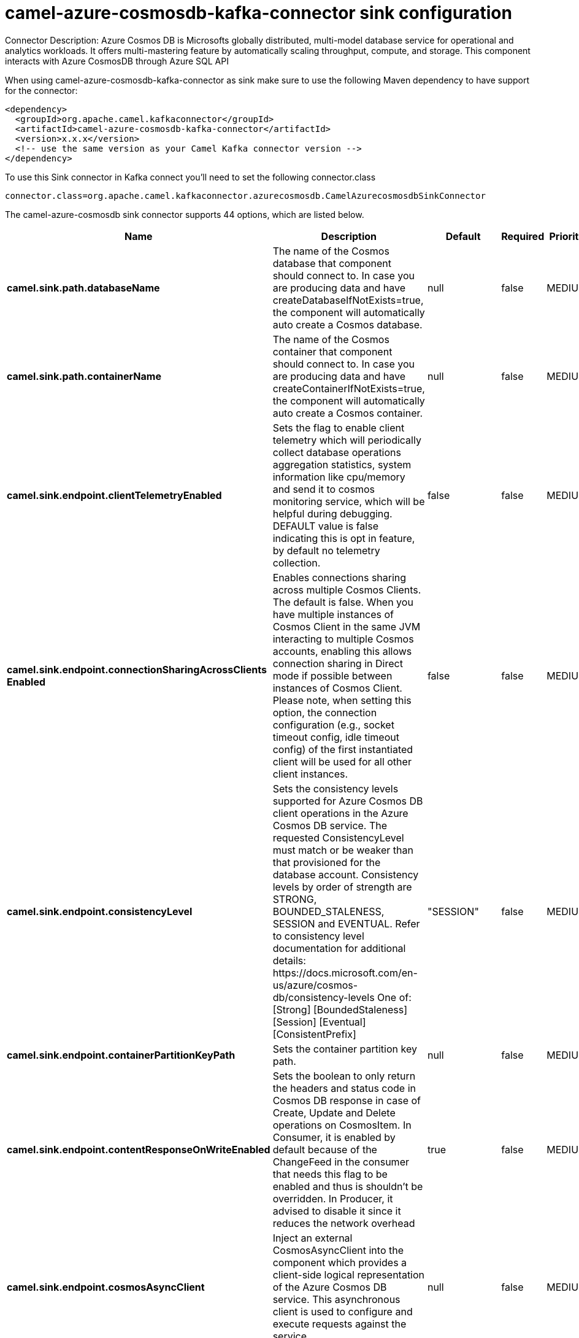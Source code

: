 // kafka-connector options: START
[[camel-azure-cosmosdb-kafka-connector-sink]]
= camel-azure-cosmosdb-kafka-connector sink configuration

Connector Description: Azure Cosmos DB is Microsofts globally distributed, multi-model database service for operational and analytics workloads. It offers multi-mastering feature by automatically scaling throughput, compute, and storage. This component interacts with Azure CosmosDB through Azure SQL API

When using camel-azure-cosmosdb-kafka-connector as sink make sure to use the following Maven dependency to have support for the connector:

[source,xml]
----
<dependency>
  <groupId>org.apache.camel.kafkaconnector</groupId>
  <artifactId>camel-azure-cosmosdb-kafka-connector</artifactId>
  <version>x.x.x</version>
  <!-- use the same version as your Camel Kafka connector version -->
</dependency>
----

To use this Sink connector in Kafka connect you'll need to set the following connector.class

[source,java]
----
connector.class=org.apache.camel.kafkaconnector.azurecosmosdb.CamelAzurecosmosdbSinkConnector
----


The camel-azure-cosmosdb sink connector supports 44 options, which are listed below.



[width="100%",cols="2,5,^1,1,1",options="header"]
|===
| Name | Description | Default | Required | Priority
| *camel.sink.path.databaseName* | The name of the Cosmos database that component should connect to. In case you are producing data and have createDatabaseIfNotExists=true, the component will automatically auto create a Cosmos database. | null | false | MEDIUM
| *camel.sink.path.containerName* | The name of the Cosmos container that component should connect to. In case you are producing data and have createContainerIfNotExists=true, the component will automatically auto create a Cosmos container. | null | false | MEDIUM
| *camel.sink.endpoint.clientTelemetryEnabled* | Sets the flag to enable client telemetry which will periodically collect database operations aggregation statistics, system information like cpu/memory and send it to cosmos monitoring service, which will be helpful during debugging. DEFAULT value is false indicating this is opt in feature, by default no telemetry collection. | false | false | MEDIUM
| *camel.sink.endpoint.connectionSharingAcrossClients Enabled* | Enables connections sharing across multiple Cosmos Clients. The default is false. When you have multiple instances of Cosmos Client in the same JVM interacting to multiple Cosmos accounts, enabling this allows connection sharing in Direct mode if possible between instances of Cosmos Client. Please note, when setting this option, the connection configuration (e.g., socket timeout config, idle timeout config) of the first instantiated client will be used for all other client instances. | false | false | MEDIUM
| *camel.sink.endpoint.consistencyLevel* | Sets the consistency levels supported for Azure Cosmos DB client operations in the Azure Cosmos DB service. The requested ConsistencyLevel must match or be weaker than that provisioned for the database account. Consistency levels by order of strength are STRONG, BOUNDED_STALENESS, SESSION and EVENTUAL. Refer to consistency level documentation for additional details: \https://docs.microsoft.com/en-us/azure/cosmos-db/consistency-levels One of: [Strong] [BoundedStaleness] [Session] [Eventual] [ConsistentPrefix] | "SESSION" | false | MEDIUM
| *camel.sink.endpoint.containerPartitionKeyPath* | Sets the container partition key path. | null | false | MEDIUM
| *camel.sink.endpoint.contentResponseOnWriteEnabled* | Sets the boolean to only return the headers and status code in Cosmos DB response in case of Create, Update and Delete operations on CosmosItem. In Consumer, it is enabled by default because of the ChangeFeed in the consumer that needs this flag to be enabled and thus is shouldn't be overridden. In Producer, it advised to disable it since it reduces the network overhead | true | false | MEDIUM
| *camel.sink.endpoint.cosmosAsyncClient* | Inject an external CosmosAsyncClient into the component which provides a client-side logical representation of the Azure Cosmos DB service. This asynchronous client is used to configure and execute requests against the service. | null | false | MEDIUM
| *camel.sink.endpoint.createContainerIfNotExists* | Sets if the component should create Cosmos container automatically in case it doesn't exist in Cosmos database | false | false | MEDIUM
| *camel.sink.endpoint.createDatabaseIfNotExists* | Sets if the component should create Cosmos database automatically in case it doesn't exist in Cosmos account | false | false | MEDIUM
| *camel.sink.endpoint.databaseEndpoint* | Sets the Azure Cosmos database endpoint the component will connect to. | null | true | HIGH
| *camel.sink.endpoint.multipleWriteRegionsEnabled* | Sets the flag to enable writes on any regions for geo-replicated database accounts in the Azure Cosmos DB service. When the value of this property is true, the SDK will direct write operations to available writable regions of geo-replicated database account. Writable regions are ordered by PreferredRegions property. Setting the property value to true has no effect until EnableMultipleWriteRegions in DatabaseAccount is also set to true. DEFAULT value is true indicating that writes are directed to available writable regions of geo-replicated database account. | true | false | MEDIUM
| *camel.sink.endpoint.preferredRegions* | Sets the preferred regions for geo-replicated database accounts. For example, East US as the preferred region. When EnableEndpointDiscovery is true and PreferredRegions is non-empty, the SDK will prefer to use the regions in the container in the order they are specified to perform operations. | null | false | MEDIUM
| *camel.sink.endpoint.readRequestsFallbackEnabled* | Sets whether to allow for reads to go to multiple regions configured on an account of Azure Cosmos DB service. DEFAULT value is true. If this property is not set, the default is true for all Consistency Levels other than Bounded Staleness, The default is false for Bounded Staleness. 1. endpointDiscoveryEnabled is true 2. the Azure Cosmos DB account has more than one region | true | false | MEDIUM
| *camel.sink.endpoint.throughputProperties* | Sets throughput of the resources in the Azure Cosmos DB service. | null | false | MEDIUM
| *camel.sink.endpoint.itemId* | Sets the itemId in case needed for operation on item like delete, replace | null | false | MEDIUM
| *camel.sink.endpoint.itemPartitionKey* | Sets partition key. Represents a partition key value in the Azure Cosmos DB database service. A partition key identifies the partition where the item is stored in. | null | false | MEDIUM
| *camel.sink.endpoint.lazyStartProducer* | Whether the producer should be started lazy (on the first message). By starting lazy you can use this to allow CamelContext and routes to startup in situations where a producer may otherwise fail during starting and cause the route to fail being started. By deferring this startup to be lazy then the startup failure can be handled during routing messages via Camel's routing error handlers. Beware that when the first message is processed then creating and starting the producer may take a little time and prolong the total processing time of the processing. | false | false | MEDIUM
| *camel.sink.endpoint.operation* | The CosmosDB operation that can be used with this component on the producer. One of: [listDatabases] [createDatabase] [queryDatabases] [deleteDatabase] [createContainer] [replaceDatabaseThroughput] [listContainers] [queryContainers] [deleteContainer] [replaceContainerThroughput] [createItem] [upsertItem] [deleteItem] [replaceItem] [readItem] [readAllItems] [queryItems] | "listDatabases" | false | MEDIUM
| *camel.sink.endpoint.query* | An SQL query to execute on a given resources. To learn more about Cosmos SQL API, check this link {link \https://docs.microsoft.com/en-us/azure/cosmos-db/sql-query-getting-started} | null | false | MEDIUM
| *camel.sink.endpoint.queryRequestOptions* | Set additional QueryRequestOptions that can be used with queryItems, queryContainers, queryDatabases, listDatabases, listItems, listContainers operations | null | false | MEDIUM
| *camel.sink.endpoint.accountKey* | Sets either a master or readonly key used to perform authentication for accessing resource. | null | true | HIGH
| *camel.component.azure-cosmosdb.clientTelemetry Enabled* | Sets the flag to enable client telemetry which will periodically collect database operations aggregation statistics, system information like cpu/memory and send it to cosmos monitoring service, which will be helpful during debugging. DEFAULT value is false indicating this is opt in feature, by default no telemetry collection. | false | false | MEDIUM
| *camel.component.azure-cosmosdb.configuration* | The component configurations | null | false | MEDIUM
| *camel.component.azure-cosmosdb.connectionSharing AcrossClientsEnabled* | Enables connections sharing across multiple Cosmos Clients. The default is false. When you have multiple instances of Cosmos Client in the same JVM interacting to multiple Cosmos accounts, enabling this allows connection sharing in Direct mode if possible between instances of Cosmos Client. Please note, when setting this option, the connection configuration (e.g., socket timeout config, idle timeout config) of the first instantiated client will be used for all other client instances. | false | false | MEDIUM
| *camel.component.azure-cosmosdb.consistencyLevel* | Sets the consistency levels supported for Azure Cosmos DB client operations in the Azure Cosmos DB service. The requested ConsistencyLevel must match or be weaker than that provisioned for the database account. Consistency levels by order of strength are STRONG, BOUNDED_STALENESS, SESSION and EVENTUAL. Refer to consistency level documentation for additional details: \https://docs.microsoft.com/en-us/azure/cosmos-db/consistency-levels One of: [Strong] [BoundedStaleness] [Session] [Eventual] [ConsistentPrefix] | "SESSION" | false | MEDIUM
| *camel.component.azure-cosmosdb.containerPartition KeyPath* | Sets the container partition key path. | null | false | MEDIUM
| *camel.component.azure-cosmosdb.contentResponseOn WriteEnabled* | Sets the boolean to only return the headers and status code in Cosmos DB response in case of Create, Update and Delete operations on CosmosItem. In Consumer, it is enabled by default because of the ChangeFeed in the consumer that needs this flag to be enabled and thus is shouldn't be overridden. In Producer, it advised to disable it since it reduces the network overhead | true | false | MEDIUM
| *camel.component.azure-cosmosdb.cosmosAsyncClient* | Inject an external CosmosAsyncClient into the component which provides a client-side logical representation of the Azure Cosmos DB service. This asynchronous client is used to configure and execute requests against the service. | null | false | MEDIUM
| *camel.component.azure-cosmosdb.createContainerIf NotExists* | Sets if the component should create Cosmos container automatically in case it doesn't exist in Cosmos database | false | false | MEDIUM
| *camel.component.azure-cosmosdb.createDatabaseIfNot Exists* | Sets if the component should create Cosmos database automatically in case it doesn't exist in Cosmos account | false | false | MEDIUM
| *camel.component.azure-cosmosdb.databaseEndpoint* | Sets the Azure Cosmos database endpoint the component will connect to. | null | true | HIGH
| *camel.component.azure-cosmosdb.multipleWrite RegionsEnabled* | Sets the flag to enable writes on any regions for geo-replicated database accounts in the Azure Cosmos DB service. When the value of this property is true, the SDK will direct write operations to available writable regions of geo-replicated database account. Writable regions are ordered by PreferredRegions property. Setting the property value to true has no effect until EnableMultipleWriteRegions in DatabaseAccount is also set to true. DEFAULT value is true indicating that writes are directed to available writable regions of geo-replicated database account. | true | false | MEDIUM
| *camel.component.azure-cosmosdb.preferredRegions* | Sets the preferred regions for geo-replicated database accounts. For example, East US as the preferred region. When EnableEndpointDiscovery is true and PreferredRegions is non-empty, the SDK will prefer to use the regions in the container in the order they are specified to perform operations. | null | false | MEDIUM
| *camel.component.azure-cosmosdb.readRequests FallbackEnabled* | Sets whether to allow for reads to go to multiple regions configured on an account of Azure Cosmos DB service. DEFAULT value is true. If this property is not set, the default is true for all Consistency Levels other than Bounded Staleness, The default is false for Bounded Staleness. 1. endpointDiscoveryEnabled is true 2. the Azure Cosmos DB account has more than one region | true | false | MEDIUM
| *camel.component.azure-cosmosdb.throughput Properties* | Sets throughput of the resources in the Azure Cosmos DB service. | null | false | MEDIUM
| *camel.component.azure-cosmosdb.itemId* | Sets the itemId in case needed for operation on item like delete, replace | null | false | MEDIUM
| *camel.component.azure-cosmosdb.itemPartitionKey* | Sets partition key. Represents a partition key value in the Azure Cosmos DB database service. A partition key identifies the partition where the item is stored in. | null | false | MEDIUM
| *camel.component.azure-cosmosdb.lazyStartProducer* | Whether the producer should be started lazy (on the first message). By starting lazy you can use this to allow CamelContext and routes to startup in situations where a producer may otherwise fail during starting and cause the route to fail being started. By deferring this startup to be lazy then the startup failure can be handled during routing messages via Camel's routing error handlers. Beware that when the first message is processed then creating and starting the producer may take a little time and prolong the total processing time of the processing. | false | false | MEDIUM
| *camel.component.azure-cosmosdb.operation* | The CosmosDB operation that can be used with this component on the producer. One of: [listDatabases] [createDatabase] [queryDatabases] [deleteDatabase] [createContainer] [replaceDatabaseThroughput] [listContainers] [queryContainers] [deleteContainer] [replaceContainerThroughput] [createItem] [upsertItem] [deleteItem] [replaceItem] [readItem] [readAllItems] [queryItems] | "listDatabases" | false | MEDIUM
| *camel.component.azure-cosmosdb.query* | An SQL query to execute on a given resources. To learn more about Cosmos SQL API, check this link {link \https://docs.microsoft.com/en-us/azure/cosmos-db/sql-query-getting-started} | null | false | MEDIUM
| *camel.component.azure-cosmosdb.queryRequestOptions* | Set additional QueryRequestOptions that can be used with queryItems, queryContainers, queryDatabases, listDatabases, listItems, listContainers operations | null | false | MEDIUM
| *camel.component.azure-cosmosdb.autowiredEnabled* | Whether autowiring is enabled. This is used for automatic autowiring options (the option must be marked as autowired) by looking up in the registry to find if there is a single instance of matching type, which then gets configured on the component. This can be used for automatic configuring JDBC data sources, JMS connection factories, AWS Clients, etc. | true | false | MEDIUM
| *camel.component.azure-cosmosdb.accountKey* | Sets either a master or readonly key used to perform authentication for accessing resource. | null | true | HIGH
|===



The camel-azure-cosmosdb sink connector has no converters out of the box.





The camel-azure-cosmosdb sink connector has no transforms out of the box.





The camel-azure-cosmosdb sink connector has no aggregation strategies out of the box.
// kafka-connector options: END

